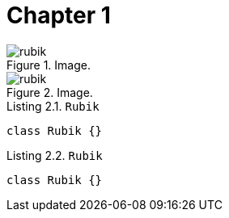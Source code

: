 [[chapter-1]]
= Chapter 1

[.thumb]
.Image.
image::rubik.png[scaledwidth=10%]

[.thumb]
.Image.
image::rubik.png[scaledwidth=10%]


[source,java]
.Listing 2.1. `Rubik`
----
class Rubik {}
----

[source,java]
.Listing 2.2. `Rubik`
----
class Rubik {}
----
